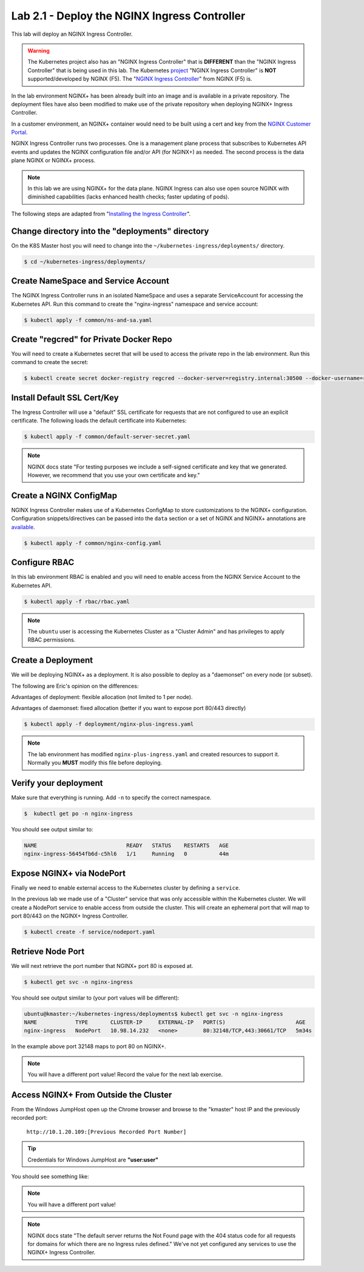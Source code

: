 Lab 2.1 - Deploy the NGINX Ingress Controller
=============================================

This lab will deploy an NGINX Ingress Controller.

.. WARNING:: The Kubernetes project also has an "NGINX Ingress Controller"
   that is **DIFFERENT** than the "NGINX Ingress Controller" that
   is being used in this lab.  The Kubernetes `project`_ "NGINX Ingress
   Controller" is **NOT** supported/developed by NGINX (F5).  The
   "`NGINX Ingress Controller`_" from NGINX (F5) is.

In the lab environment NGINX+ has been already built into an image and is
available in a private repository.  The deployment files have also been modified
to make use of the private repository when deploying NGINX+ Ingress Controller.

In a customer environment, an NGINX+ container would need to be built using a cert and key from the `NGINX Customer Portal`_.

NGINX Ingress Controller runs two processes.  One is a management plane 
process that subscribes to Kubernetes API events and updates the NGINX configuration
file and/or API (for NGINX+) as needed.  The second process is the data plane NGINX
or NGINX+ process.

.. NOTE:: In this lab we are using NGINX+ for the data plane.  NGINX Ingress
          can also use open source NGINX with diminished capabilities (lacks
          enhanced health checks; faster updating of pods).

The following steps are adapted from "`Installing the Ingress Controller`_".

Change directory into the "deployments" directory
-------------------------------------------------

On the K8S Master host you will need to change into the ``~/kubernetes-ingress/deployments/``
directory.

.. code:: shell

  $ cd ~/kubernetes-ingress/deployments/

Create NameSpace and Service Account
------------------------------------

The NGINX Ingress Controller runs in an isolated NameSpace and uses a separate 
ServiceAccount for accessing the Kubernetes API.  Run this command to create the "nginx-ingress" namespace and
service account:

.. code:: shell

  $ kubectl apply -f common/ns-and-sa.yaml
  
Create "regcred" for Private Docker Repo
----------------------------------------

You will need to create a Kubernetes secret that will be used to access the private 
repo in the lab environment.  Run this command to create the secret:

.. code:: shell

  $ kubectl create secret docker-registry regcred --docker-server=registry.internal:30500 --docker-username=registry --docker-password=registry --docker-email=gsa@f5.com -n nginx-ingress


Install Default SSL Cert/Key
----------------------------
  
The Ingress Controller will use a "default" SSL certificate for requests that 
are not configured to use an explicit certificate.  The following loads the 
default certificate into Kubernetes:

.. code:: shell

  $ kubectl apply -f common/default-server-secret.yaml
  
.. NOTE:: NGINX docs state "For testing purposes we include a self-signed certificate and key that we generated. However, we recommend that you use your own certificate and key."

Create a NGINX ConfigMap
------------------------

NGINX Ingress Controller makes use of a Kubernetes ConfigMap to store 
customizations to the NGINX+ configuration. Configuration snippets/directives 
can be passed into the ``data`` section or a set of NGINX and NGINX+ annotations are `available`_.

.. code:: shell

  $ kubectl apply -f common/nginx-config.yaml

Configure RBAC
--------------

In this lab environment RBAC is enabled and you will need to enable access
from the NGINX Service Account to the Kubernetes API.

.. code:: shell

  $ kubectl apply -f rbac/rbac.yaml

.. NOTE:: The ``ubuntu`` user is accessing the Kubernetes Cluster as a "Cluster Admin" and has privileges 
          to apply RBAC permissions.

Create a Deployment
-------------------

We will be deploying NGINX+ as a deployment.  It is also possible to deploy as 
a "daemonset" on every node (or subset).  

The following are Eric's opinion on the differences:

Advantages of deployment: flexible allocation (not limited to 1 per node).

Advantages of daemonset: fixed allocation (better if you want to expose port 80/443 directly)

.. code:: shell

  $ kubectl apply -f deployment/nginx-plus-ingress.yaml
  
.. NOTE:: The lab environment has modified ``nginx-plus-ingress.yaml`` and 
          created resources to support it.  Normally you **MUST** modify 
          this file before deploying.

Verify your deployment
----------------------

Make sure that everything is running.  Add ``-n`` to specify the correct
namespace.

.. code:: shell

  $  kubectl get po -n nginx-ingress
  
You should see output similar to:

.. code:: text 
  
  NAME                            READY   STATUS    RESTARTS   AGE
  nginx-ingress-56454fb6d-c5hl6   1/1     Running   0          44m
  
Expose NGINX+ via NodePort
--------------------------

Finally we need to enable external access to the Kubernetes cluster by defining a ``service``.

In the previous lab we made use of a "Cluster" service that was only
accessible within the Kubernetes cluster.  We will create a NodePort
service to enable access from outside the cluster.  This will create
an ephemeral port that will map to port 80/443 on the NGINX+ Ingress
Controller.

.. code:: shell

  $ kubectl create -f service/nodeport.yaml

.. _retrieve_nodeport:
  
Retrieve Node Port 
------------------

We will next retrieve the port number that NGINX+ port 80 is exposed at.

.. code:: shell

  $ kubectl get svc -n nginx-ingress

You should see output similar to (your port values will be different):

.. code:: shell

  ubuntu@kmaster:~/kubernetes-ingress/deployments$ kubectl get svc -n nginx-ingress
  NAME            TYPE       CLUSTER-IP     EXTERNAL-IP   PORT(S)                      AGE
  nginx-ingress   NodePort   10.98.14.232   <none>        80:32148/TCP,443:30661/TCP   5m34s
  
In the example above port 32148 maps to port 80 on NGINX+.

.. NOTE:: You will have a different port value!  Record the value for the 
          next lab exercise.

Access NGINX+ From Outside the Cluster
--------------------------------------

From the Windows JumpHost open up the Chrome browser and browse to the "kmaster" host IP and the previously recorded port:

  ``http://10.1.20.109:[Previous Recorded Port Number]``

.. tip:: Credentials for Windows JumpHost are **"user:user"**

You should see something like:

.. image:: /_static/class1-module2-lab2-nginx-plus-nodeport.png

.. NOTE:: You will have a different port value!

.. NOTE:: NGINX docs state "The default server returns the Not Found page with the 404 status code for all requests for domains for which there are no Ingress rules defined."
          We've not yet configured any services to use the NGINX+ Ingress Controller.

.. _`NGINX Customer Portal`: https://cs.nginx.com
.. _`Installing the Ingress Controller`: https://github.com/nginxinc/kubernetes-ingress/blob/master/docs/installation.md
.. _`available`: https://github.com/nginxinc/kubernetes-ingress/blob/master/docs/configmap-and-annotations.md
.. _`project`: https://github.com/kubernetes/ingress-nginx
.. _`NGINX Ingress Controller`: https://github.com/nginxinc/kubernetes-ingress

